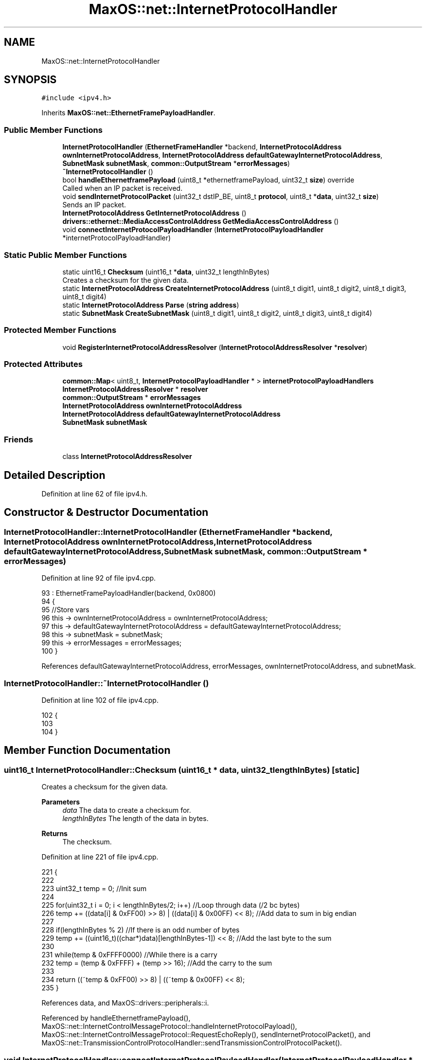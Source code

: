 .TH "MaxOS::net::InternetProtocolHandler" 3 "Mon Jan 15 2024" "Version 0.1" "Max OS" \" -*- nroff -*-
.ad l
.nh
.SH NAME
MaxOS::net::InternetProtocolHandler
.SH SYNOPSIS
.br
.PP
.PP
\fC#include <ipv4\&.h>\fP
.PP
Inherits \fBMaxOS::net::EthernetFramePayloadHandler\fP\&.
.SS "Public Member Functions"

.in +1c
.ti -1c
.RI "\fBInternetProtocolHandler\fP (\fBEthernetFrameHandler\fP *backend, \fBInternetProtocolAddress\fP \fBownInternetProtocolAddress\fP, \fBInternetProtocolAddress\fP \fBdefaultGatewayInternetProtocolAddress\fP, \fBSubnetMask\fP \fBsubnetMask\fP, \fBcommon::OutputStream\fP *\fBerrorMessages\fP)"
.br
.ti -1c
.RI "\fB~InternetProtocolHandler\fP ()"
.br
.ti -1c
.RI "bool \fBhandleEthernetframePayload\fP (uint8_t *ethernetframePayload, uint32_t \fBsize\fP) override"
.br
.RI "Called when an IP packet is received\&. "
.ti -1c
.RI "void \fBsendInternetProtocolPacket\fP (uint32_t dstIP_BE, uint8_t \fBprotocol\fP, uint8_t *\fBdata\fP, uint32_t \fBsize\fP)"
.br
.RI "Sends an IP packet\&. "
.ti -1c
.RI "\fBInternetProtocolAddress\fP \fBGetInternetProtocolAddress\fP ()"
.br
.ti -1c
.RI "\fBdrivers::ethernet::MediaAccessControlAddress\fP \fBGetMediaAccessControlAddress\fP ()"
.br
.ti -1c
.RI "void \fBconnectInternetProtocolPayloadHandler\fP (\fBInternetProtocolPayloadHandler\fP *internetProtocolPayloadHandler)"
.br
.in -1c
.SS "Static Public Member Functions"

.in +1c
.ti -1c
.RI "static uint16_t \fBChecksum\fP (uint16_t *\fBdata\fP, uint32_t lengthInBytes)"
.br
.RI "Creates a checksum for the given data\&. "
.ti -1c
.RI "static \fBInternetProtocolAddress\fP \fBCreateInternetProtocolAddress\fP (uint8_t digit1, uint8_t digit2, uint8_t digit3, uint8_t digit4)"
.br
.ti -1c
.RI "static \fBInternetProtocolAddress\fP \fBParse\fP (\fBstring\fP \fBaddress\fP)"
.br
.ti -1c
.RI "static \fBSubnetMask\fP \fBCreateSubnetMask\fP (uint8_t digit1, uint8_t digit2, uint8_t digit3, uint8_t digit4)"
.br
.in -1c
.SS "Protected Member Functions"

.in +1c
.ti -1c
.RI "void \fBRegisterInternetProtocolAddressResolver\fP (\fBInternetProtocolAddressResolver\fP *\fBresolver\fP)"
.br
.in -1c
.SS "Protected Attributes"

.in +1c
.ti -1c
.RI "\fBcommon::Map\fP< uint8_t, \fBInternetProtocolPayloadHandler\fP * > \fBinternetProtocolPayloadHandlers\fP"
.br
.ti -1c
.RI "\fBInternetProtocolAddressResolver\fP * \fBresolver\fP"
.br
.ti -1c
.RI "\fBcommon::OutputStream\fP * \fBerrorMessages\fP"
.br
.ti -1c
.RI "\fBInternetProtocolAddress\fP \fBownInternetProtocolAddress\fP"
.br
.ti -1c
.RI "\fBInternetProtocolAddress\fP \fBdefaultGatewayInternetProtocolAddress\fP"
.br
.ti -1c
.RI "\fBSubnetMask\fP \fBsubnetMask\fP"
.br
.in -1c
.SS "Friends"

.in +1c
.ti -1c
.RI "class \fBInternetProtocolAddressResolver\fP"
.br
.in -1c
.SH "Detailed Description"
.PP 
Definition at line 62 of file ipv4\&.h\&.
.SH "Constructor & Destructor Documentation"
.PP 
.SS "InternetProtocolHandler::InternetProtocolHandler (\fBEthernetFrameHandler\fP * backend, \fBInternetProtocolAddress\fP ownInternetProtocolAddress, \fBInternetProtocolAddress\fP defaultGatewayInternetProtocolAddress, \fBSubnetMask\fP subnetMask, \fBcommon::OutputStream\fP * errorMessages)"

.PP
Definition at line 92 of file ipv4\&.cpp\&.
.PP
.nf
93         : EthernetFramePayloadHandler(backend, 0x0800)
94 {
95     //Store vars
96     this -> ownInternetProtocolAddress = ownInternetProtocolAddress;
97     this -> defaultGatewayInternetProtocolAddress = defaultGatewayInternetProtocolAddress;
98     this -> subnetMask = subnetMask;
99     this -> errorMessages = errorMessages;
100 }
.fi
.PP
References defaultGatewayInternetProtocolAddress, errorMessages, ownInternetProtocolAddress, and subnetMask\&.
.SS "InternetProtocolHandler::~InternetProtocolHandler ()"

.PP
Definition at line 102 of file ipv4\&.cpp\&.
.PP
.nf
102                                                   {
103 
104 }
.fi
.SH "Member Function Documentation"
.PP 
.SS "uint16_t InternetProtocolHandler::Checksum (uint16_t * data, uint32_t lengthInBytes)\fC [static]\fP"

.PP
Creates a checksum for the given data\&. 
.PP
\fBParameters\fP
.RS 4
\fIdata\fP The data to create a checksum for\&. 
.br
\fIlengthInBytes\fP The length of the data in bytes\&. 
.RE
.PP
\fBReturns\fP
.RS 4
The checksum\&. 
.RE
.PP

.PP
Definition at line 221 of file ipv4\&.cpp\&.
.PP
.nf
221                                                                                  {
222 
223     uint32_t temp = 0;                                                                             //Init sum
224 
225     for(uint32_t i = 0; i < lengthInBytes/2; i++)                                                       //Loop through data (/2 bc bytes)
226         temp += ((data[i] & 0xFF00) >> 8) | ((data[i] & 0x00FF) << 8);                             //Add data to sum in big endian
227 
228     if(lengthInBytes % 2)                                                                          //If there is an odd number of bytes
229         temp += ((uint16_t)((char*)data)[lengthInBytes-1]) << 8;                                   //Add the last byte to the sum
230 
231     while(temp & 0xFFFF0000)                                                                       //While there is a carry
232         temp = (temp & 0xFFFF) + (temp >> 16);                                                     //Add the carry to the sum
233 
234     return ((~temp & 0xFF00) >> 8) | ((~temp & 0x00FF) << 8);
235 }
.fi
.PP
References data, and MaxOS::drivers::peripherals::i\&.
.PP
Referenced by handleEthernetframePayload(), MaxOS::net::InternetControlMessageProtocol::handleInternetProtocolPayload(), MaxOS::net::InternetControlMessageProtocol::RequestEchoReply(), sendInternetProtocolPacket(), and MaxOS::net::TransmissionControlProtocolHandler::sendTransmissionControlProtocolPacket()\&.
.SS "void InternetProtocolHandler::connectInternetProtocolPayloadHandler (\fBInternetProtocolPayloadHandler\fP * internetProtocolPayloadHandler)"

.PP
Definition at line 283 of file ipv4\&.cpp\&.
.PP
.nf
283                                                                                                                                    {
284     internetProtocolPayloadHandlers\&.insert(internetProtocolPayloadHandler -> ipProtocol, internetProtocolPayloadHandler);
285 }
.fi
.PP
References internetProtocolPayloadHandlers\&.
.PP
Referenced by MaxOS::net::InternetProtocolPayloadHandler::InternetProtocolPayloadHandler()\&.
.SS "\fBInternetProtocolAddress\fP InternetProtocolHandler::CreateInternetProtocolAddress (uint8_t digit1, uint8_t digit2, uint8_t digit3, uint8_t digit4)\fC [static]\fP"

.PP
Definition at line 243 of file ipv4\&.cpp\&.
.PP
.nf
243                                                                                                                                              {
244     InternetProtocolAddress result = digit4;
245     result = (result << 8) | digit3;
246     result = (result << 8) | digit2;
247     result = (result << 8) | digit1;
248     return result;
249 }
.fi
.PP
Referenced by CreateSubnetMask(), and Parse()\&.
.SS "\fBSubnetMask\fP InternetProtocolHandler::CreateSubnetMask (uint8_t digit1, uint8_t digit2, uint8_t digit3, uint8_t digit4)\fC [static]\fP"

.PP
Definition at line 271 of file ipv4\&.cpp\&.
.PP
.nf
271                                                                                                                    {
272     return (SubnetMask)CreateInternetProtocolAddress(digit1, digit2, digit3, digit4);
273 }
.fi
.PP
References CreateInternetProtocolAddress()\&.
.SS "\fBInternetProtocolAddress\fP InternetProtocolHandler::GetInternetProtocolAddress ()"

.PP
Definition at line 275 of file ipv4\&.cpp\&.
.PP
.nf
275                                                                             {
276     return ownInternetProtocolAddress;
277 }
.fi
.PP
References ownInternetProtocolAddress\&.
.PP
Referenced by handleEthernetframePayload(), and sendInternetProtocolPacket()\&.
.SS "\fBMediaAccessControlAddress\fP InternetProtocolHandler::GetMediaAccessControlAddress ()"

.PP
Definition at line 279 of file ipv4\&.cpp\&.
.PP
.nf
279                                                                                 {
280     return frameHandler -> getMAC();
281 }
.fi
.PP
References MaxOS::net::EthernetFramePayloadHandler::frameHandler\&.
.SS "bool InternetProtocolHandler::handleEthernetframePayload (uint8_t * ethernetframePayload, uint32_t size)\fC [override]\fP, \fC [virtual]\fP"

.PP
Called when an IP packet is received\&. 
.PP
\fBParameters\fP
.RS 4
\fIetherframePayload\fP The payload of the IP packet\&. 
.br
\fIsize\fP The size of the IP packet\&. 
.RE
.PP
\fBReturns\fP
.RS 4
True if the packet is to be sent back, false otherwise\&. 
.RE
.PP

.PP
Reimplemented from \fBMaxOS::net::EthernetFramePayloadHandler\fP\&.
.PP
Definition at line 113 of file ipv4\&.cpp\&.
.PP
.nf
113                                                                                                     {
114 
115     errorMessages ->write("IP: Handling packet\n");
116 
117     //Check if the size is big enough to contain an ethernet frame
118     if(size < sizeof(InternetProtocolV4Header))
119         return false;
120 
121     //Convert to struct for easier use
122     InternetProtocolV4Header* ipMessage = (InternetProtocolV4Header*)ethernetframePayload;
123     bool sendBack = false;
124 
125     //Only handle if it is for this device
126     if(ipMessage -> destinationIP == GetInternetProtocolAddress())
127     {
128         uint32_t length = ipMessage -> totalLength;                          //Get length of the message
129         if(length > size)                                               //Check if the length is bigger than the size of the message
130             length = size;                                              //If so, set length to size (this stops heartbleed attacks as it will not read past the end of the message, which the attacker could have filled with data)
131 
132         // Get the handler for the protocol
133         Map<uint8_t, InternetProtocolPayloadHandler*>::iterator handlerIterator = internetProtocolPayloadHandlers\&.find(ipMessage -> protocol);
134         if(handlerIterator != internetProtocolPayloadHandlers\&.end()) {
135             InternetProtocolPayloadHandler* handler = handlerIterator -> second;
136             if(handler != 0) {
137                 sendBack = handler -> handleInternetProtocolPayload(ipMessage -> sourceIP, ipMessage -> destinationIP, ethernetframePayload + sizeof(InternetProtocolV4Header), length - sizeof(InternetProtocolV4Header));
138             }
139         }
140 
141 
142     }
143 
144     //If the data is to be sent back again
145     if(sendBack){
146 
147         //Swap source and destination
148         uint32_t temp = ipMessage -> destinationIP;                                                                                     //Store destination IP
149         ipMessage -> destinationIP = ipMessage -> sourceIP;                                                                                //Set destination IP to source IP
150         ipMessage -> sourceIP = temp;                                                                                              //Set source IP to destination IP
151 
152         ipMessage -> timeToLive = 0x40;                                                                                         //Reset TTL
153         ipMessage -> checksum = Checksum((uint16_t*)ipMessage, 4 * ipMessage -> headerLength);                  //Reset checksum as the source and destination IP have changed so has the time to live and therefore there is a different header
154 
155 
156         // TODO: Set the identifier
157     }
158 
159     errorMessages ->write("IP: Handled packet\n");
160     return sendBack;
161 }
.fi
.PP
References checksum, Checksum(), destinationIP, errorMessages, GetInternetProtocolAddress(), headerLength, internetProtocolPayloadHandlers, length, protocol, size, sourceIP, timeToLive, totalLength, and MaxOS::common::OutputStream::write()\&.
.SS "\fBInternetProtocolAddress\fP InternetProtocolHandler::Parse (\fBstring\fP address)\fC [static]\fP"

.PP
Definition at line 251 of file ipv4\&.cpp\&.
.PP
.nf
251                                                                      {
252     uint8_t digits[4];
253 
254     uint8_t currentDigit = 0;
255     for(int i = 0; i < 4; i++)
256         digits[i] = 0;
257 
258     for(int i = 0; i < address\&.length(); i++) {
259         if(address[i] == '\&.') {
260             currentDigit++;
261             continue;
262         }
263 
264         digits[currentDigit] *= 10;
265         digits[currentDigit] += address[i] - '0';
266     }
267 
268     return CreateInternetProtocolAddress(digits[0], digits[1], digits[2], digits[3]);
269 }
.fi
.PP
References address, CreateInternetProtocolAddress(), and MaxOS::drivers::peripherals::i\&.
.SS "void InternetProtocolHandler::RegisterInternetProtocolAddressResolver (\fBInternetProtocolAddressResolver\fP * resolver)\fC [protected]\fP"

.PP
Definition at line 237 of file ipv4\&.cpp\&.
.PP
.nf
237                                                                                                                {
238 
239     this -> resolver = resolver;
240 
241 }
.fi
.PP
References resolver\&.
.SS "void InternetProtocolHandler::sendInternetProtocolPacket (uint32_t dstIP_BE, uint8_t protocol, uint8_t * data, uint32_t size)"

.PP
Sends an IP packet\&. 
.PP
\fBParameters\fP
.RS 4
\fIdstIP_BE\fP The destination IP address\&. 
.br
\fIprotocol\fP The protocol of the IP packet\&. 
.br
\fIdata\fP The payload of the IP packet\&. 
.br
\fIsize\fP The size of the IP packet\&. 
.RE
.PP

.PP
Definition at line 172 of file ipv4\&.cpp\&.
.PP
.nf
172                                                                                                                           {
173 
174     uint8_t* buffer = (uint8_t*)MemoryManager::s_active_memory_manager-> malloc(sizeof(InternetProtocolV4Header) + size);                           //Allocate memory for the message
175     InternetProtocolV4Header *message = (InternetProtocolV4Header*)buffer;                                                                            //Convert to struct for easier use
176 
177     message -> version = 4;                                                                                                                           //Set version
178     message -> headerLength = sizeof(InternetProtocolV4Header)/4;                                                                                     //Set header length
179     message -> typeOfService = 0;                                                                                                                     //Set type of service (not priv)
180 
181     message -> totalLength = size + sizeof(InternetProtocolV4Header);                                                                                 //Set total length
182     message -> totalLength = ((message -> totalLength & 0xFF00) >> 8)                                                                                 // Convert to big endian (Swap bytes)
183                              | ((message -> totalLength & 0x00FF) << 8);                                                                              // Convert to big endian (Swap bytes)
184 
185     message -> identifier = 0x100;                                                                                                                    //Set identification TODO: do properly
186     message -> flagsAndOffset = 0x0040;                                                                                                               //Set flags/offset, 0x40 because we are not fragmenting (TODO: doesnt work for packets bigger than 1500 bytes)
187 
188     message -> timeToLive = 0x40;                                                                                                                     //Set time to live
189     message -> protocol = protocol;                                                                                                                   //Set protocol
190 
191     message -> destinationIP = dstIP_BE;                                                                                                                      //Set destination IP
192     message -> sourceIP = GetInternetProtocolAddress();                                                                                                  //Set source IP
193 
194     message -> checksum = 0;                                                                                                                          //Set checksum to 0, init with 0 as checksum funct will also add this value
195     message -> checksum = Checksum((uint16_t*)message, sizeof(InternetProtocolV4Header));                                             //Calculate checksum
196 
197     //Copy data
198     uint8_t* data_buffer = buffer + sizeof(InternetProtocolV4Header);                                                                                  //Get pointer to the data
199     for(uint32_t i = 0; i < size; i++)                                                                                                                            //Loop through data
200       data_buffer[i] = data[i];                                                                                                                             //Copy data
201 
202     //Check if the destination is on the same subnet, The if condition determines if the destination device is on the same Local network as the source device \&. and if they are not on the same local network then we resolve the ip address of the gateway \&.
203     InternetProtocolAddress route = dstIP_BE;                                                                                                                               //Set route to destination IP by default
204     if((dstIP_BE & subnetMask) != (ownInternetProtocolAddress & subnetMask))                                                                                             //Check if the destination is on the same subnet
205         route = defaultGatewayInternetProtocolAddress;                                                                                                                                   //If not, set route to gateway IP
206                                                                                                                     //Print debug info
207     uint32_t MAC = resolver ->Resolve(route);
208 
209     //Send message
210     frameHandler -> sendEthernetFrame(MAC, this -> handledType, buffer, size + sizeof(InternetProtocolV4Header));      //Send message
211     MemoryManager::s_active_memory_manager->free(buffer);                                                                                                 //Free memory
212 }
.fi
.PP
References checksum, Checksum(), data, defaultGatewayInternetProtocolAddress, destinationIP, flagsAndOffset, MaxOS::net::EthernetFramePayloadHandler::frameHandler, GetInternetProtocolAddress(), MaxOS::net::EthernetFramePayloadHandler::handledType, headerLength, MaxOS::drivers::peripherals::i, identifier, ownInternetProtocolAddress, protocol, MaxOS::net::InternetProtocolAddressResolver::Resolve(), resolver, size, sourceIP, subnetMask, timeToLive, totalLength, typeOfService, and version\&.
.SH "Friends And Related Function Documentation"
.PP 
.SS "friend class \fBInternetProtocolAddressResolver\fP\fC [friend]\fP"

.PP
Definition at line 64 of file ipv4\&.h\&.
.SH "Member Data Documentation"
.PP 
.SS "\fBInternetProtocolAddress\fP MaxOS::net::InternetProtocolHandler::defaultGatewayInternetProtocolAddress\fC [protected]\fP"

.PP
Definition at line 74 of file ipv4\&.h\&.
.PP
Referenced by InternetProtocolHandler(), and sendInternetProtocolPacket()\&.
.SS "\fBcommon::OutputStream\fP* MaxOS::net::InternetProtocolHandler::errorMessages\fC [protected]\fP"

.PP
Definition at line 71 of file ipv4\&.h\&.
.PP
Referenced by handleEthernetframePayload(), and InternetProtocolHandler()\&.
.SS "\fBcommon::Map\fP<uint8_t, \fBInternetProtocolPayloadHandler\fP*> MaxOS::net::InternetProtocolHandler::internetProtocolPayloadHandlers\fC [protected]\fP"

.PP
Definition at line 68 of file ipv4\&.h\&.
.PP
Referenced by connectInternetProtocolPayloadHandler(), and handleEthernetframePayload()\&.
.SS "\fBInternetProtocolAddress\fP MaxOS::net::InternetProtocolHandler::ownInternetProtocolAddress\fC [protected]\fP"

.PP
Definition at line 73 of file ipv4\&.h\&.
.PP
Referenced by GetInternetProtocolAddress(), InternetProtocolHandler(), and sendInternetProtocolPacket()\&.
.SS "\fBInternetProtocolAddressResolver\fP* MaxOS::net::InternetProtocolHandler::resolver\fC [protected]\fP"

.PP
Definition at line 70 of file ipv4\&.h\&.
.PP
Referenced by RegisterInternetProtocolAddressResolver(), and sendInternetProtocolPacket()\&.
.SS "\fBSubnetMask\fP MaxOS::net::InternetProtocolHandler::subnetMask\fC [protected]\fP"

.PP
Definition at line 75 of file ipv4\&.h\&.
.PP
Referenced by InternetProtocolHandler(), and sendInternetProtocolPacket()\&.

.SH "Author"
.PP 
Generated automatically by Doxygen for Max OS from the source code\&.
